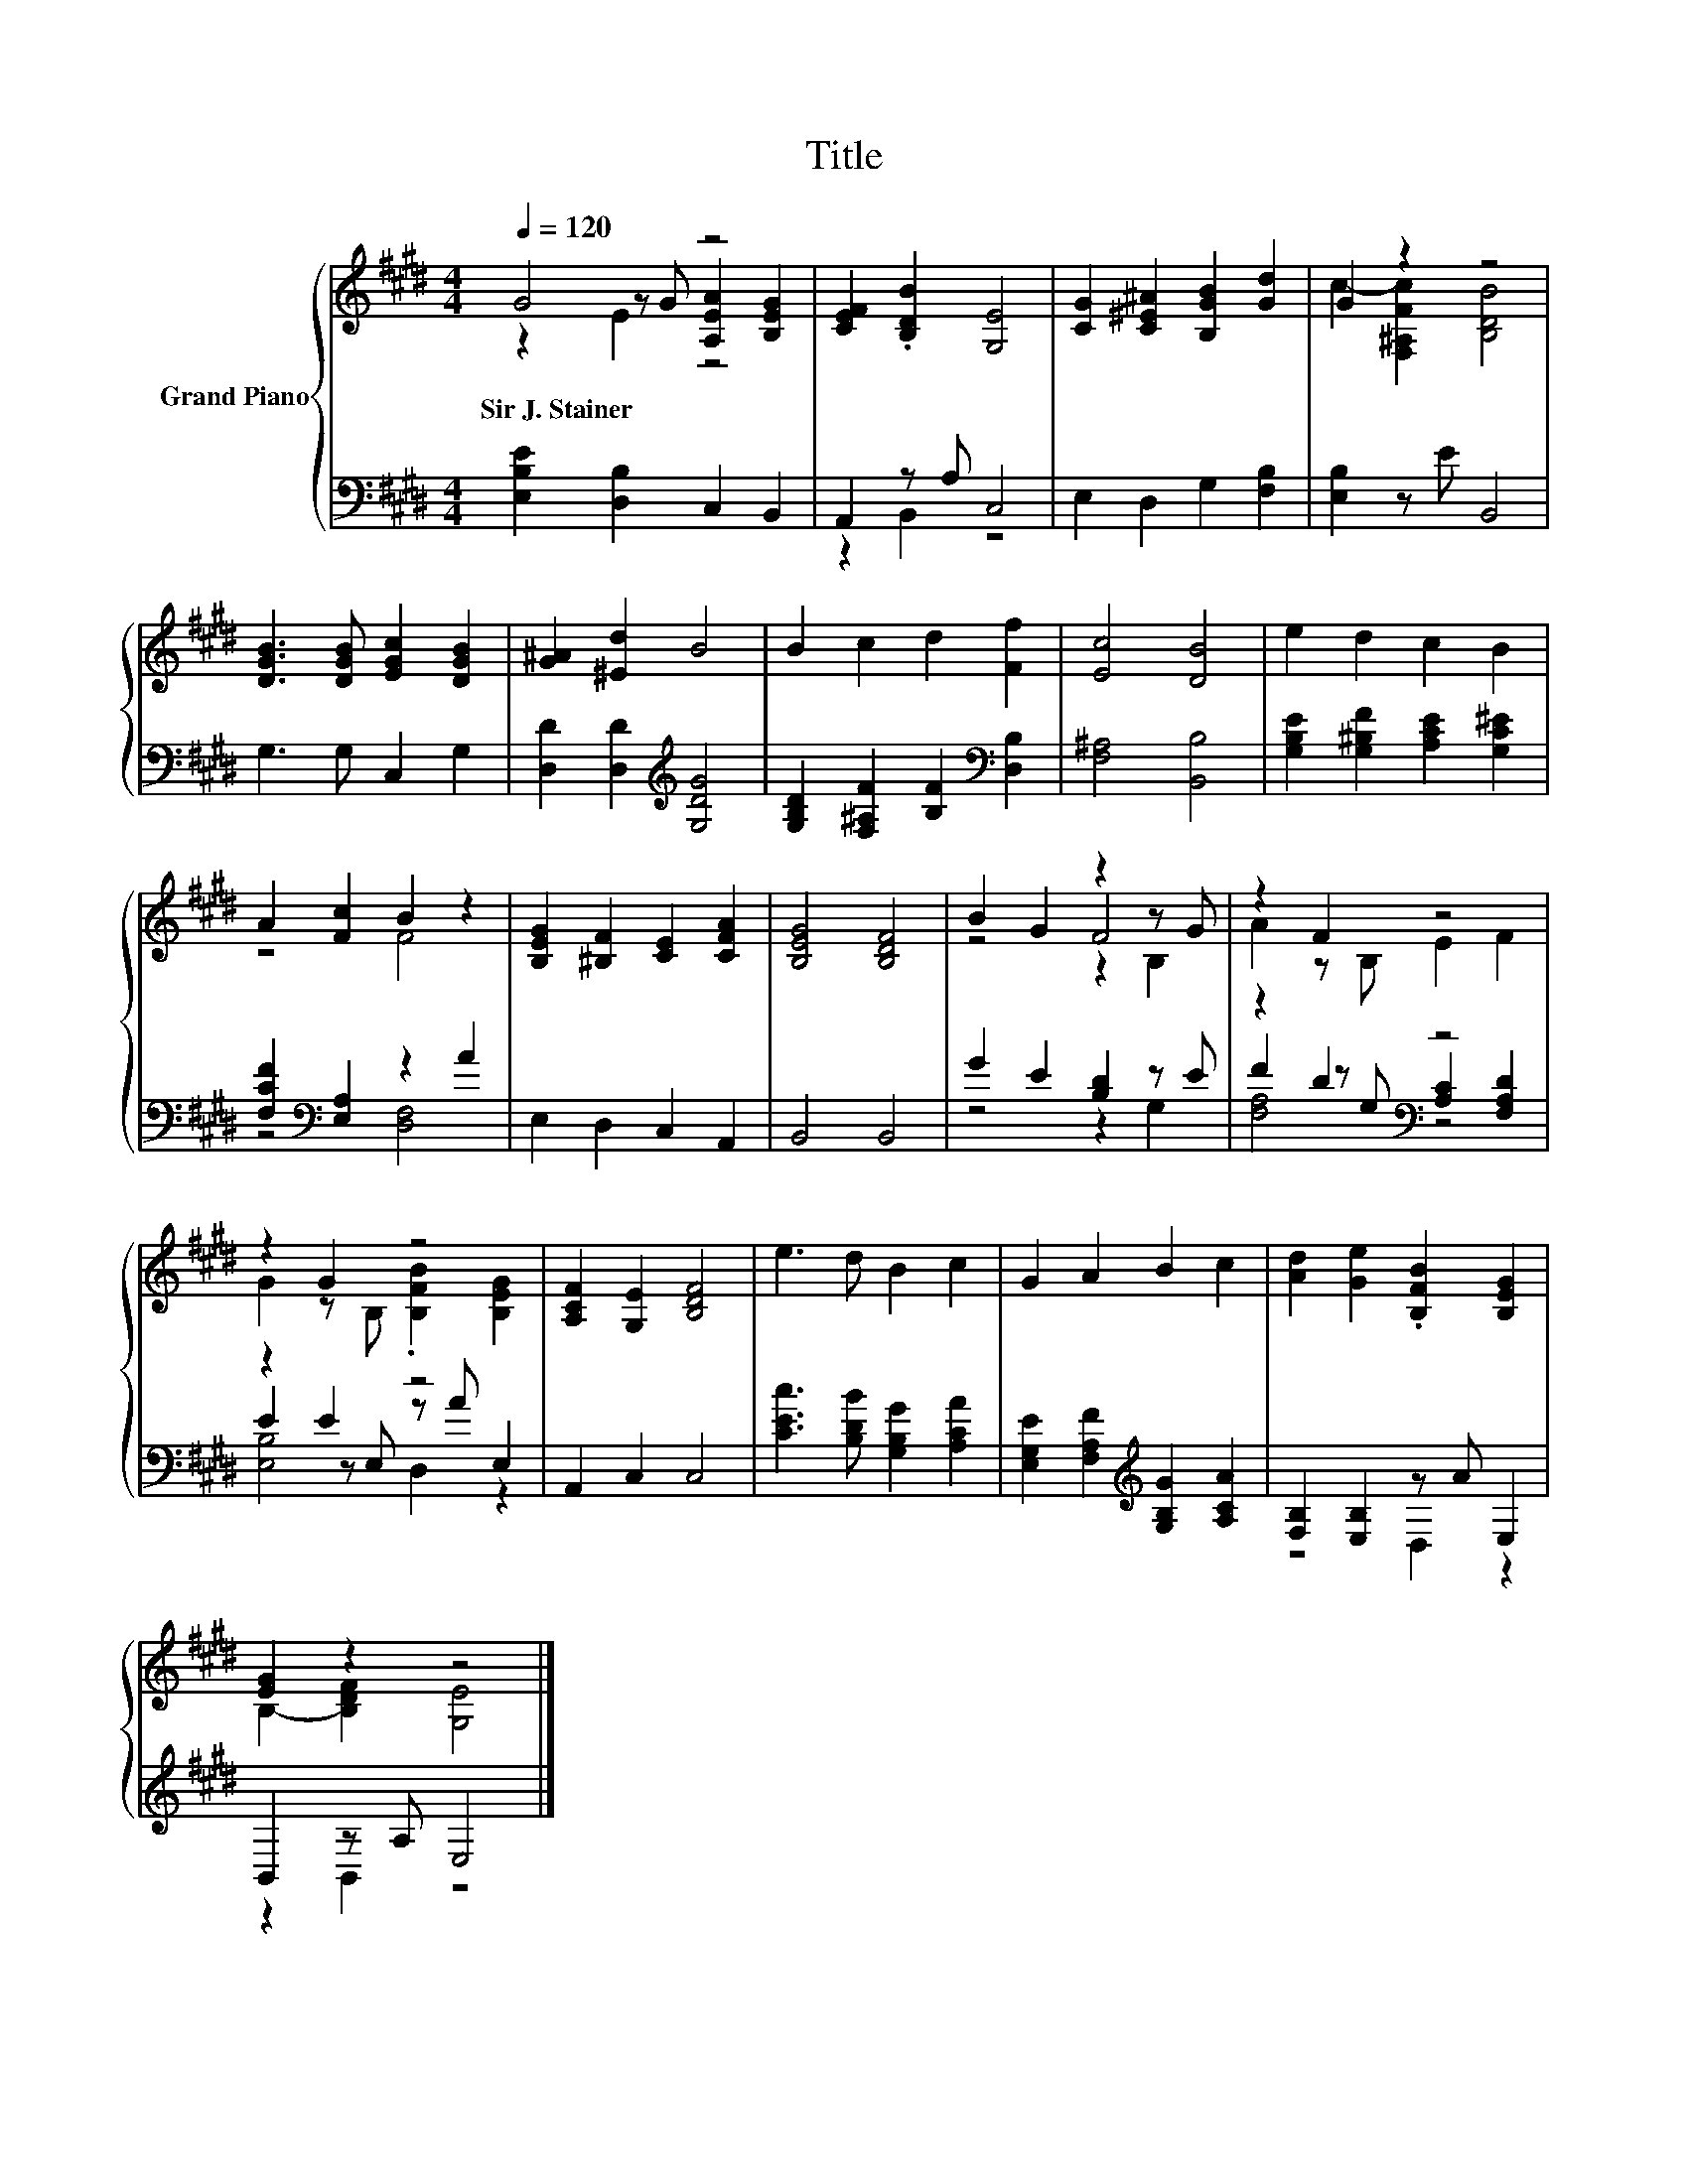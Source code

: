 X:1
T:Title
%%score { ( 1 2 3 ) | ( 4 5 6 ) }
L:1/8
Q:1/4=120
M:4/4
K:E
V:1 treble nm="Grand Piano"
V:2 treble 
V:3 treble 
V:4 bass 
V:5 bass 
V:6 bass 
V:1
 G4 z4 | [CEF]2 .[B,DB]2 [G,E]4 | [CG]2 [C^E^A]2 [B,GB]2 [Gd]2 | G2 z2 z4 | %4
w: Sir~J.~Stainer||||
 [DGB]3 [DGB] [EGc]2 [DGB]2 | [G^A]2 [^Ed]2 B4 | B2 c2 d2 [Ff]2 | [Ec]4 [DB]4 | e2 d2 c2 B2 | %9
w: |||||
 A2 [Fc]2 B2 z2 | [B,EG]2 [^B,F]2 [CE]2 [CFA]2 | [B,EG]4 [B,DF]4 | B2 G2 z2 z G | z2 F2 z4 | %14
w: |||||
 z2 G2 z4 | [A,CF]2 [G,E]2 [B,DF]4 | e3 d B2 c2 | G2 A2 B2 c2 | [Ad]2 [Ge]2 .[B,FB]2 [B,EG]2 | %19
w: |||||
 [EG]2 z2 z4 |] %20
w: |
V:2
 z2 z G [A,EA]2 [B,EG]2 | x8 | x8 | c2- [F,^A,Fc]2 [B,DB]4 | x8 | x8 | x8 | x8 | x8 | z4 F4 | x8 | %11
 x8 | z4 F4 | A2 z B, E2 F2 | G2 z B, .[B,FB]2 [B,EG]2 | x8 | x8 | x8 | x8 | B,2- [B,DF]2 [G,E]4 |] %20
V:3
 z2 E2 z4 | x8 | x8 | x8 | x8 | x8 | x8 | x8 | x8 | x8 | x8 | x8 | z4 z2 B,2 | x8 | x8 | x8 | x8 | %17
 x8 | x8 | x8 |] %20
V:4
 [E,B,E]2 [D,B,]2 C,2 B,,2 | A,,2 z A, C,4 | E,2 D,2 G,2 [F,B,]2 | [E,B,]2 z E B,,4 | %4
 G,3 G, C,2 G,2 | [D,D]2 [D,D]2[K:treble] [G,DG]4 | [G,B,D]2 [F,^A,F]2 [B,F]2[K:bass] [D,B,]2 | %7
 [F,^A,]4 [B,,B,]4 | [G,B,E]2 [G,^B,F]2 [A,CE]2 [G,C^E]2 | [F,CF]2[K:bass] [E,A,]2 z2 A2 | %10
 E,2 D,2 C,2 A,,2 | B,,4 B,,4 | G2 E2 [B,D]2 z E | z2 D2[K:bass] z4 | z2 E2 z4 | A,,2 C,2 C,4 | %16
 [CEc]3 [B,DB] [G,B,G]2 [A,CA]2 | [E,G,E]2 [F,A,F]2[K:treble] [G,B,G]2 [A,CA]2 | %18
 [F,B,]2 [E,B,]2 z A E,2 | B,,2 z A, E,4 |] %20
V:5
 x8 | z2 B,,2 z4 | x8 | x8 | x8 | x4[K:treble] x4 | x6[K:bass] x2 | x8 | x8 | z4[K:bass] [D,F,]4 | %10
 x8 | x8 | z4 z2 G,2 | F2 z[K:bass] G, [A,C]2 [F,A,D]2 | E2 z E, z A E,2 | x8 | x8 | %17
 x4[K:treble] x4 | z4 D,2 z2 | z2 B,,2 z4 |] %20
V:6
 x8 | x8 | x8 | x8 | x8 | x4[K:treble] x4 | x6[K:bass] x2 | x8 | x8 | x2[K:bass] x6 | x8 | x8 | %12
 x8 | [F,A,]4[K:bass] z4 | [E,B,]4 D,2 z2 | x8 | x8 | x4[K:treble] x4 | x8 | x8 |] %20

